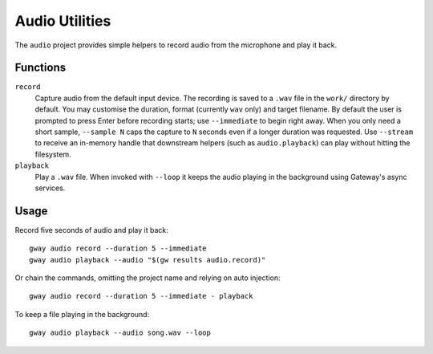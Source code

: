 Audio Utilities
---------------

The ``audio`` project provides simple helpers to record audio from the
microphone and play it back.

Functions
=========

``record``
  Capture audio from the default input device. The recording is saved to a
  ``.wav`` file in the ``work/`` directory by default. You may customise the duration,
  format (currently ``wav`` only) and target filename. By default the user is
  prompted to press Enter before recording starts; use ``--immediate`` to begin
  right away. When you only need a short sample, ``--sample N`` caps the capture
  to ``N`` seconds even if a longer duration was requested. Use ``--stream`` to
  receive an in-memory handle that downstream helpers (such as ``audio.playback``)
  can play without hitting the filesystem.

``playback``
  Play a ``.wav`` file. When invoked with ``--loop`` it keeps the audio
  playing in the background using Gateway's async services.

Usage
=====

Record five seconds of audio and play it back::

    gway audio record --duration 5 --immediate
    gway audio playback --audio "$(gw results audio.record)"

Or chain the commands, omitting the project name and relying on auto
injection::

    gway audio record --duration 5 --immediate - playback

To keep a file playing in the background::

    gway audio playback --audio song.wav --loop

